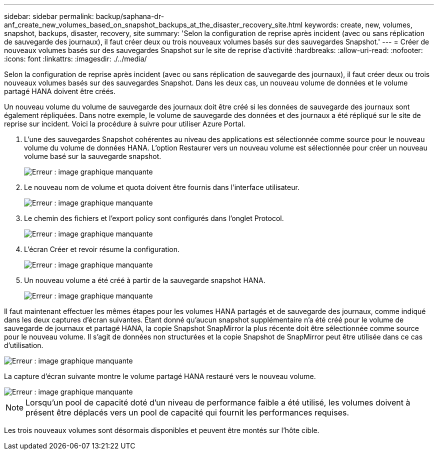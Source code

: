 ---
sidebar: sidebar 
permalink: backup/saphana-dr-anf_create_new_volumes_based_on_snapshot_backups_at_the_disaster_recovery_site.html 
keywords: create, new, volumes, snapshot, backups, disaster, recovery, site 
summary: 'Selon la configuration de reprise après incident (avec ou sans réplication de sauvegarde des journaux), il faut créer deux ou trois nouveaux volumes basés sur des sauvegardes Snapshot.' 
---
= Créer de nouveaux volumes basés sur des sauvegardes Snapshot sur le site de reprise d'activité
:hardbreaks:
:allow-uri-read: 
:nofooter: 
:icons: font
:linkattrs: 
:imagesdir: ./../media/


[role="lead"]
Selon la configuration de reprise après incident (avec ou sans réplication de sauvegarde des journaux), il faut créer deux ou trois nouveaux volumes basés sur des sauvegardes Snapshot. Dans les deux cas, un nouveau volume de données et le volume partagé HANA doivent être créés.

Un nouveau volume du volume de sauvegarde des journaux doit être créé si les données de sauvegarde des journaux sont également répliquées. Dans notre exemple, le volume de sauvegarde des données et des journaux a été répliqué sur le site de reprise sur incident. Voici la procédure à suivre pour utiliser Azure Portal.

. L'une des sauvegardes Snapshot cohérentes au niveau des applications est sélectionnée comme source pour le nouveau volume du volume de données HANA. L'option Restaurer vers un nouveau volume est sélectionnée pour créer un nouveau volume basé sur la sauvegarde snapshot.
+
image::saphana-dr-anf_image19.png[Erreur : image graphique manquante]

. Le nouveau nom de volume et quota doivent être fournis dans l'interface utilisateur.
+
image::saphana-dr-anf_image20.png[Erreur : image graphique manquante]

. Le chemin des fichiers et l'export policy sont configurés dans l'onglet Protocol.
+
image::saphana-dr-anf_image21.png[Erreur : image graphique manquante]

. L'écran Créer et revoir résume la configuration.
+
image::saphana-dr-anf_image22.png[Erreur : image graphique manquante]

. Un nouveau volume a été créé à partir de la sauvegarde snapshot HANA.
+
image::saphana-dr-anf_image23.png[Erreur : image graphique manquante]



Il faut maintenant effectuer les mêmes étapes pour les volumes HANA partagés et de sauvegarde des journaux, comme indiqué dans les deux captures d'écran suivantes. Étant donné qu'aucun snapshot supplémentaire n'a été créé pour le volume de sauvegarde de journaux et partagé HANA, la copie Snapshot SnapMirror la plus récente doit être sélectionnée comme source pour le nouveau volume. Il s'agit de données non structurées et la copie Snapshot de SnapMirror peut être utilisée dans ce cas d'utilisation.

image::saphana-dr-anf_image24.png[Erreur : image graphique manquante]

La capture d'écran suivante montre le volume partagé HANA restauré vers le nouveau volume.

image::saphana-dr-anf_image25.png[Erreur : image graphique manquante]


NOTE: Lorsqu'un pool de capacité doté d'un niveau de performance faible a été utilisé, les volumes doivent à présent être déplacés vers un pool de capacité qui fournit les performances requises.

Les trois nouveaux volumes sont désormais disponibles et peuvent être montés sur l'hôte cible.
